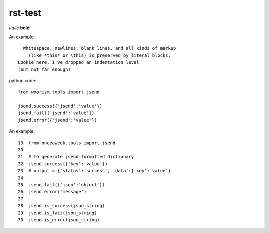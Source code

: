 rst-test
========

*italic* **bold**

An example::

    Whitespace, newlines, blank lines, and all kinds of markup
      (like *this* or \this) is preserved by literal blocks.
  Lookie here, I've dropped an indentation level
  (but not far enough)

python code::
 
 from woorizm.tools import jsend
 
 jsend.success({'jsend':'value'})
 jsend.fail({'jsend':'value'})
 jsend.error({'jsend':'value'})

An example::
 
 19  from onceaweek.tools import jsend
 20
 21  # to generate jsend formatted dictionary
 22  jsend.success({'key':'value'})
 23  # output = {'status':'success', 'data':{'key':'value'}
 24
 25  jsend.fail({'json':'object'})
 26  jsend.error('message')
 27
 28  jsend.is_success(json_string)
 29  jsend.is_fail(json_string)
 30  jsend.is_error(json_string)
 
